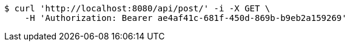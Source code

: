 [source,bash]
----
$ curl 'http://localhost:8080/api/post/' -i -X GET \
    -H 'Authorization: Bearer ae4af41c-681f-450d-869b-b9eb2a159269'
----